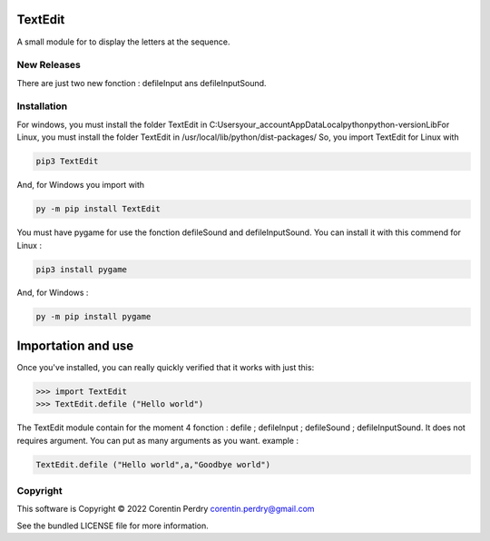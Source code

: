 TextEdit
========
A small module for to display the letters at the sequence.  

New Releases
-------------
There are just two new fonction : defileInput ans defileInputSound. 

Installation
------------
For windows, you must install the folder TextEdit in C:\Users\your_account\AppData\Local\python\python-version\Lib\  
For Linux, you must install the folder TextEdit in /usr/local/lib/python/dist-packages/  
So, you import TextEdit for Linux with

.. code-block:: bash
        
        pip3 TextEdit  
        
And, for Windows you import with

.. code-block:: bash  
        
        py -m pip install TextEdit
        
You must have pygame for use the fonction defileSound and defileInputSound.  
You can install it with this commend for Linux :  

.. code-block:: bash
        
        pip3 install pygame
        
And, for Windows :

.. code-block:: bash
        
        py -m pip install pygame
        
Importation and use
===================
Once you've installed, you can really quickly verified that it works with just this:  

.. code-block:: python
        
        >>> import TextEdit
        >>> TextEdit.defile ("Hello world")
        
The TextEdit module contain for the moment 4 fonction : defile ; defileInput ; defileSound ; defileInputSound.
It does not requires argument.  
You can put as many arguments as you want.  
example :  

.. code-block:: python
        
        TextEdit.defile ("Hello world",a,"Goodbye world")
        
Copyright
-----------
This software is Copyright © 2022 Corentin Perdry corentin.perdry@gmail.com  

See the bundled LICENSE file for more information.

